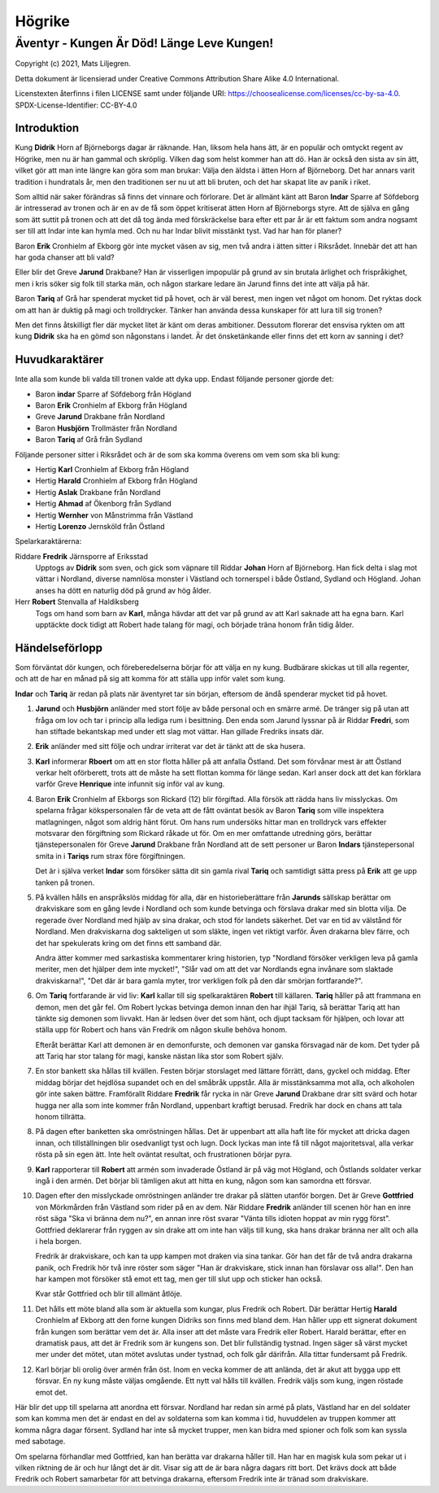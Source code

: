 =======
Högrike
=======

-------------------------------------------
Äventyr - Kungen Är Död! Länge Leve Kungen!
-------------------------------------------

Copyright (c) 2021, Mats Liljegren.

Detta dokument är licensierad under Creative Commons Attribution Share Alike 4.0 International.

Licenstexten återfinns i filen LICENSE samt under följande URI: https://choosealicense.com/licenses/cc-by-sa-4.0.
SPDX-License-Identifier: CC-BY-4.0

Introduktion
============

Kung **Didrik** Horn af Björneborgs dagar är räknande. Han, liksom hela hans ätt, är en populär och omtyckt regent av Högrike, men nu är han gammal och skröplig. Vilken dag som helst kommer han att dö. Han är också den sista av sin ätt, vilket gör att man inte längre kan göra som man brukar: Välja den äldsta i ätten Horn af Björneborg. Det har annars varit tradition i hundratals år, men den traditionen ser nu ut att bli bruten, och det har skapat lite av panik i riket.

Som alltid när saker förändras så finns det vinnare och förlorare. Det är allmänt känt att Baron **Indar** Sparre af Söfdeborg är intresserad av tronen och är en av de få som öppet kritiserat ätten Horn af Björneborgs styre. Att de själva en gång som ätt suttit på tronen och att det då tog ända med förskräckelse bara efter ett par år är ett faktum som andra nogsamt ser till att Indar inte kan hymla med. Och nu har Indar blivit misstänkt tyst. Vad har han för planer?

Baron **Erik** Cronhielm af Ekborg gör inte mycket väsen av sig, men två andra i ätten sitter i Riksrådet. Innebär det att han har goda chanser att bli vald?

Eller blir det Greve **Jarund** Drakbane? Han är visserligen impopulär på grund av sin brutala ärlighet och frispråkighet, men i kris söker sig folk till starka män, och någon starkare ledare än Jarund finns det inte att välja på här.

Baron **Tariq** af Grå har spenderat mycket tid på hovet, och är väl berest, men ingen vet något om honom. Det ryktas dock om att han är duktig på magi och trolldrycker. Tänker han använda dessa kunskaper för att lura till sig tronen?

Men det finns åtskilligt fler där mycket litet är känt om deras ambitioner. Dessutom florerar det ensvisa rykten om att kung **Didrik** ska ha en gömd son någonstans i landet. Är det önsketänkande eller finns det ett korn av sanning i det?

Huvudkaraktärer
===============

Inte alla som kunde bli valda till tronen valde att dyka upp. Endast följande personer gjorde det:

- Baron **indar** Sparre af Söfdeborg från Högland
- Baron **Erik** Cronhielm af Ekborg från Högland
- Greve **Jarund** Drakbane från Nordland
- Baron **Husbjörn** Trollmäster från Nordland
- Baron **Tariq** af Grå från Sydland

Följande personer sitter i Riksrådet och är de som ska komma överens om vem som ska bli kung:

- Hertig **Karl** Cronhielm af Ekborg från Högland
- Hertig **Harald** Cronhielm af Ekborg från Högland
- Hertig **Aslak** Drakbane från Nordland
- Hertig **Ahmad** af Ökenborg från Sydland
- Hertig **Wernher** von Månstrimma från Västland
- Hertig **Lorenzo** Jernsköld från Östland

Spelarkaraktärerna:

Riddare **Fredrik** Järnsporre af Eriksstad
  Upptogs av **Didrik** som sven, och gick som väpnare till Riddar **Johan** Horn af Björneborg. Han fick delta i slag mot vättar i Nordland, diverse namnlösa monster i Västland och tornerspel i både Östland, Sydland och Högland. Johan anses ha dött en naturlig död på grund av hög ålder.
  
Herr **Robert** Stenvalla af Haldiksberg
  Togs om hand som barn av **Karl**, många hävdar att det var på grund av att Karl saknade att ha egna barn. Karl upptäckte dock tidigt att Robert hade talang för magi, och började träna honom från tidig ålder.  

Händelseförlopp
===============

Som förväntat dör kungen, och föreberedelserna börjar för att välja en ny kung. Budbärare skickas ut till alla regenter, och att de har en månad på sig att komma för att ställa upp inför valet som kung.

**Indar** och **Tariq** är redan på plats när äventyret tar sin början, eftersom de ändå spenderar mycket tid på hovet.

#. **Jarund** och **Husbjörn** anländer med stort följe av både personal och en smärre armé. De tränger sig på utan att fråga om lov och tar i princip alla lediga rum i besittning. Den enda som Jarund lyssnar på är Riddar **Fredri**, som han stiftade bekantskap med under ett slag mot vättar. Han gillade Fredriks insats där.

#. **Erik** anländer med sitt följe och undrar irriterat var det är tänkt att de ska husera.

#. **Karl** informerar **Rboert** om att en stor flotta håller på att anfalla Östland. Det som förvånar mest är att Östland verkar helt oförberett, trots att de måste ha sett flottan komma för länge sedan. Karl anser dock att det kan förklara varför Greve **Henrique** inte infunnit sig inför val av kung.

#. Baron **Erik** Cronhielm af Ekborgs son Rickard (12) blir förgiftad. Alla försök att rädda hans liv misslyckas. Om spelarna frågar kökspersonalen får de veta att de fått oväntat besök av Baron **Tariq** som ville inspektera matlagningen, något som aldrig hänt förut. Om hans rum undersöks hittar man en trolldryck vars effekter motsvarar den förgiftning som Rickard råkade ut för. Om en mer omfattande utredning görs, berättar tjänstepersonalen för Greve **Jarund** Drakbane från Nordland att de sett personer ur Baron **Indars** tjänstepersonal smita in i **Tariqs** rum strax före förgiftningen.

   Det är i själva verket **Indar** som försöker sätta dit sin gamla rival **Tariq** och samtidigt sätta press på **Erik** att ge upp tanken på tronen.

#. På kvällen hålls en anspråkslös middag för alla, där en historieberättare från **Jarunds** sällskap berättar om drakviskare som en gång levde i Nordland och som kunde betvinga och förslava drakar med sin blotta vilja. De regerade över Nordland med hjälp av sina drakar, och stod för landets säkerhet. Det var en tid av välstånd för Nordland. Men drakviskarna dog sakteligen ut som släkte, ingen vet riktigt varför. Även drakarna blev färre, och det har spekulerats kring om det finns ett samband där.

   Andra ätter kommer med sarkastiska kommentarer kring historien, typ "Nordland försöker verkligen leva på gamla meriter, men det hjälper dem inte mycket!", "Slår vad om att det var Nordlands egna invånare som slaktade drakviskarna!", "Det där är bara gamla myter, tror verkligen folk på den där smörjan fortfarande?".

#. Om **Tariq** fortfarande är vid liv: **Karl** kallar till sig spelkaraktären **Robert** till källaren.  **Tariq** håller på att frammana en demon, men det går fel. Om Robert lyckas betvinga demon innan den har ihjäl Tariq, så berättar Tariq att han tänkte sig demonen som livvakt. Han är ledsen över det som hänt, och djupt tacksam för hjälpen, och lovar att ställa upp för Robert och hans vän Fredrik om någon skulle behöva honom.

   Efteråt berättar Karl att demonen är en demonfurste, och demonen var ganska försvagad när de kom. Det tyder på att Tariq har stor talang för magi, kanske nästan lika stor som Robert själv.

#. En stor bankett ska hållas till kvällen. Festen börjar storslaget med lättare förrätt, dans, gyckel och middag. Efter middag börjar det hejdlösa supandet och en del småbråk uppstår. Alla är misstänksamma mot alla, och alkoholen gör inte saken bättre. Framförallt Riddare **Fredrik** får rycka in när Greve **Jarund** Drakbane drar sitt svärd och hotar hugga ner alla som inte kommer från Nordland, uppenbart kraftigt berusad. Fredrik har dock en chans att tala honom tillrätta.

#. På dagen efter banketten ska omröstningen hållas. Det är uppenbart att alla haft lite för mycket att dricka dagen innan, och tillställningen blir osedvanligt tyst och lugn. Dock lyckas man inte få till något majoritetsval, alla verkar rösta på sin egen ätt. Inte helt oväntat resultat, och frustrationen börjar pyra.

#. **Karl** rapporterar till **Robert** att armén som invaderade Östland är på väg mot Högland, och Östlands soldater verkar ingå i den armén. Det börjar bli tämligen akut att hitta en kung, någon som kan samordna ett försvar.

#. Dagen efter den misslyckade omröstningen anländer tre drakar på slätten utanför borgen. Det är Greve **Gottfried** von Mörkmården från Västland som rider på en av dem. När Riddare **Fredrik** anländer till scenen hör han en inre röst säga "Ska vi bränna dem nu?", en annan inre röst svarar "Vänta tills idioten hoppat av min rygg först". Gottfried deklarerar från ryggen av sin drake att om inte han väljs till kung, ska hans drakar bränna ner allt och alla i hela borgen.

   Fredrik är drakviskare, och kan ta upp kampen mot draken via sina tankar. Gör han det får de två andra drakarna panik, och Fredrik hör två inre röster som säger "Han är drakviskare, stick innan han förslavar oss alla!". Den han har kampen mot försöker stå emot ett tag, men ger till slut upp och sticker han också.

   Kvar står Gottfried och blir till allmänt åtlöje.

#. Det hålls ett möte bland alla som är aktuella som kungar, plus Fredrik och Robert. Där berättar Hertig **Harald** Cronhielm af Ekborg att den forne kungen Didriks son finns med bland dem. Han håller upp ett signerat dokument från kungen som berättar vem det är. Alla inser att det måste vara Fredrik eller Robert. Harald berättar, efter en dramatisk paus, att det är Fredrik som är kungens son. Det blir fullständig tystnad. Ingen säger så värst mycket mer under det mötet, utan mötet avslutas under tystnad, och folk går därifrån. Alla tittar fundersamt på Fredrik.

#. Karl börjar bli orolig över armén från öst. Inom en vecka kommer de att anlända, det är akut att bygga upp ett försvar. En ny kung måste väljas omgående. Ett nytt val hålls till kvällen. Fredrik väljs som kung, ingen röstade emot det.

Här blir det upp till spelarna att anordna ett försvar. Nordland har redan sin armé på plats, Västland har en del soldater som kan komma men det är endast en del av soldaterna som kan komma i tid, huvuddelen av truppen kommer att komma några dagar försent. Sydland har inte så mycket trupper, men kan bidra med spioner och folk som kan syssla med sabotage.

Om spelarna förhandlar med Gottfried, kan han berätta var drakarna håller till. Han har en magisk kula som pekar ut i vilken riktning de är och hur långt det är dit. Visar sig att de är bara några dagars ritt bort. Det krävs dock att både Fredrik och Robert samarbetar för att betvinga drakarna, eftersom Fredrik inte är tränad som drakviskare.

